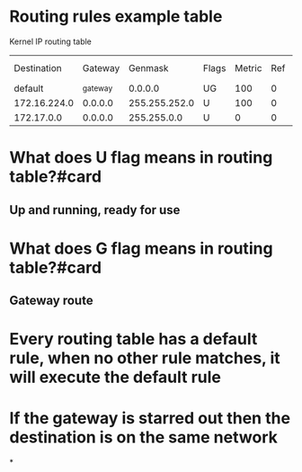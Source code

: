 * Routing rules example table
Kernel IP routing table
|--------------+----------+---------------+-------+--------+-----+-----------+---------|
|  Destination |  Gateway |       Genmask | Flags | Metric | Ref | Use Iface |         |
|      default | _gateway |       0.0.0.0 | UG    |    100 |   0 |         0 | enp1s0  |
| 172.16.224.0 |  0.0.0.0 | 255.255.252.0 | U     |    100 |   0 |         0 | enp1s0  |
|   172.17.0.0 |  0.0.0.0 |   255.255.0.0 | U     |      0 |   0 |         0 | docker0 |
|--------------+----------+---------------+-------+--------+-----+-----------+---------|
* What does U flag means in routing table?#card
** Up and running, ready for use
* What does G flag means in routing table?#card
** Gateway route
* Every routing table has a default rule, when no other rule matches, it will execute the default rule
* If the gateway is starred out then the destination is on the same network
*
